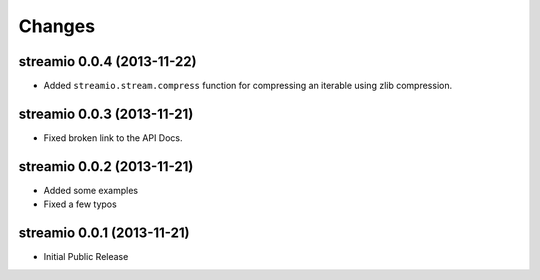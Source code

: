 Changes
-------

streamio 0.0.4 (2013-11-22)
...........................

- Added ``streamio.stream.compress`` function for compressing an iterable using zlib compression.


streamio 0.0.3 (2013-11-21)
...........................

- Fixed broken link to the API Docs.


streamio 0.0.2 (2013-11-21)
...........................

- Added some examples
- Fixed a few typos


streamio 0.0.1 (2013-11-21)
...........................

- Initial Public Release
